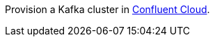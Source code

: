 Provision a Kafka cluster in link:https://www.confluent.io/confluent-cloud/tryfree/?utm_source=github&utm_medium=ksqldb_recipes&utm_campaign=fleet_management[Confluent Cloud].
